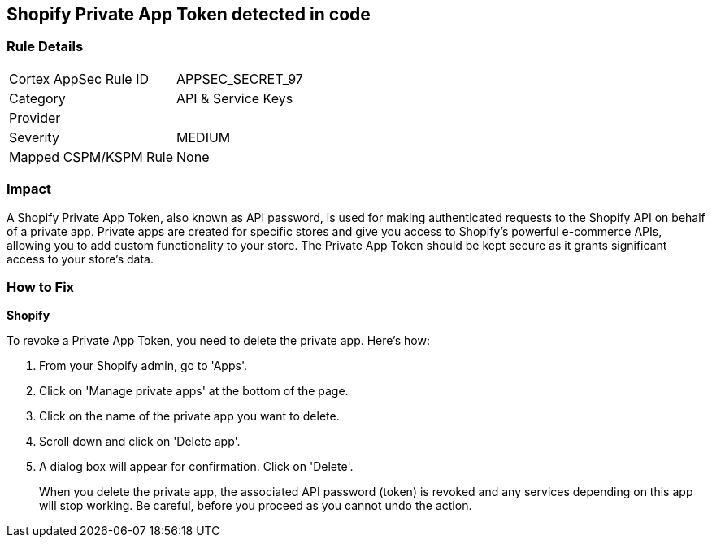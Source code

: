 == Shopify Private App Token detected in code


=== Rule Details

[cols="1,2"]
|===
|Cortex AppSec Rule ID |APPSEC_SECRET_97
|Category |API & Service Keys
|Provider |
|Severity |MEDIUM
|Mapped CSPM/KSPM Rule |None
|===


=== Impact
A Shopify Private App Token, also known as API password, is used for making authenticated requests to the Shopify API on behalf of a private app. Private apps are created for specific stores and give you access to Shopify's powerful e-commerce APIs, allowing you to add custom functionality to your store. The Private App Token should be kept secure as it grants significant access to your store's data.


=== How to Fix


*Shopify*

To revoke a Private App Token, you need to delete the private app. Here's how:

1. From your Shopify admin, go to 'Apps'.
2. Click on 'Manage private apps' at the bottom of the page.
3. Click on the name of the private app you want to delete.
4. Scroll down and click on 'Delete app'.
5. A dialog box will appear for confirmation. Click on 'Delete'.
+
When you delete the private app, the associated API password (token) is revoked and any services depending on this app will stop working. Be careful, before you proceed as you cannot undo the action.
